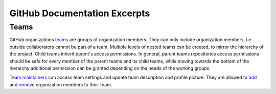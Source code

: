=============================
GitHub Documentation Excerpts
=============================

Teams
-----

GitHub organizations `teams <https://docs.github.com/en/organizations/organizing-members-into-teams/about-teams>`_ are groups of organization members.
They can only include organization members,
i.e. outside collaborators cannot be part of a team.
Multiple levels of nested teams can be created,
to mirror the hierarchy of the project.
Child teams inherit parent's access permissions.
In general, parent teams repositories access permissions
should be safe for every member of the parent teams and its child teams,
while moving towards the bottom of the hierarchy additional permission
can be granted depending on the needs of the working groups.

.. _par_team_maintainers:

`Team maintainers <https://docs.github.com/en/organizations/organizing-members-into-teams/assigning-the-team-maintainer-role-to-a-team-member>`_
can access team settings and update team description and profile picture.
They are allowed to `add <https://docs.github.com/en/organizations/organizing-members-into-teams/adding-organization-members-to-a-team>`_
and `remove <https://docs.github.com/en/organizations/organizing-members-into-teams/removing-organization-members-from-a-team>`_ organization members to their team.
